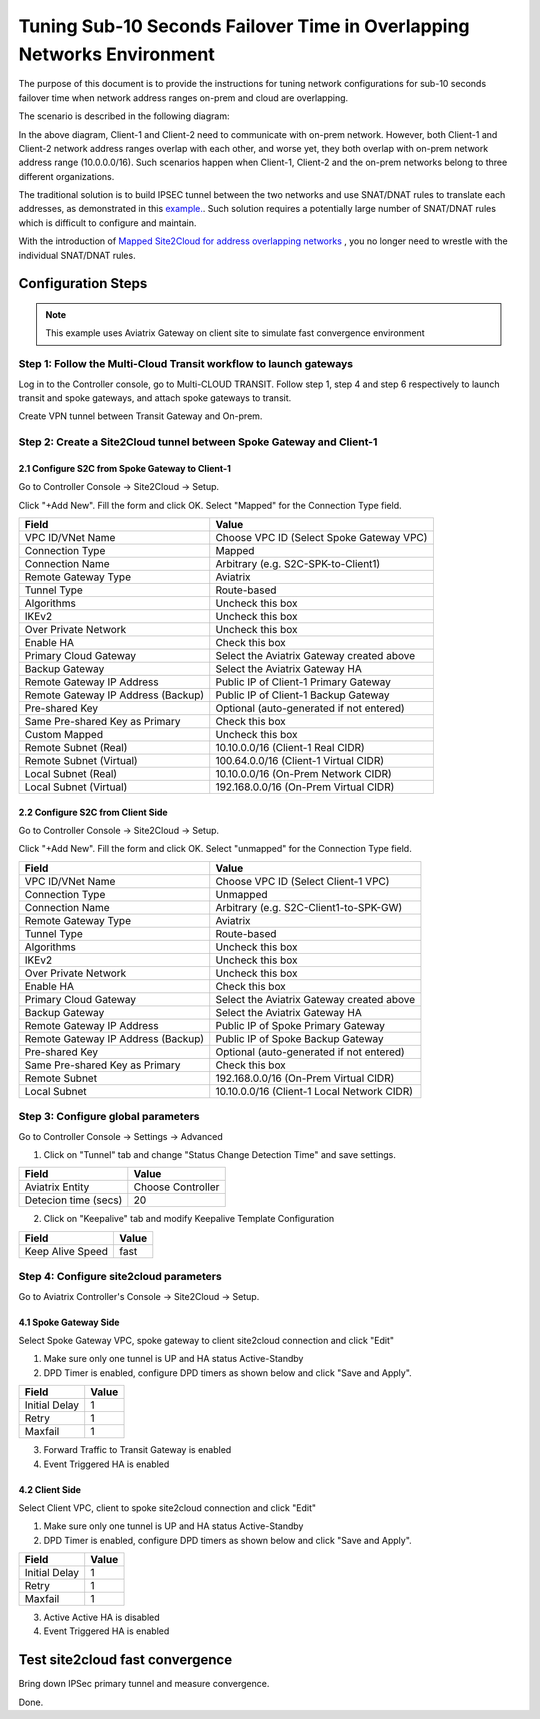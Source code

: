 
.. meta::
   :description: Site2Cloud Fast Timer and Convergence
   :keywords: site2cloud, convergence, fast timers, overlapping subnets, netmap, ipsec


===========================================================================================
Tuning Sub-10 Seconds Failover Time in Overlapping Networks Environment
===========================================================================================

The purpose of this document is to provide the instructions for tuning network configurations for sub-10 seconds failover time when 
network address ranges on-prem and cloud are overlapping.

The scenario is described in the following diagram:

|s2c_overlapping_cidr_topology|

In the above diagram, Client-1 and Client-2 need to communicate with on-prem network. However, both Client-1 and Client-2 network 
address ranges overlap with each other, and worse yet, they both overlap with on-prem network address range (10.0.0.0/16). Such scenarios
happen when Client-1, Client-2 and the on-prem networks belong to three different organizations. 

The traditional solution is to build IPSEC tunnel between the two networks and use SNAT/DNAT rules to translate each addresses, as
demonstrated in this `example. <https://docs.aviatrix.com/HowTos/connect_overlap_cidrs.html>`_. Such solution requires a potentially
large number of SNAT/DNAT rules which is difficult to configure and maintain.

With the introduction of `Mapped Site2Cloud for address overlapping networks <https://docs.aviatrix.com/HowTos/overlapping_network_solutions.html>`_ , you no longer need to wrestle with the individual SNAT/DNAT rules. 


Configuration Steps
----------------------------

.. note::
    This example uses Aviatrix Gateway on client site to simulate fast convergence environment

Step 1: Follow the Multi-Cloud Transit workflow to launch gateways
~~~~~~~~~~~~~~~~~~~~~~~~~~~~~~~~~~~~~~~~~~~~~~~~~~~~~~~~~~~~~~~~~~~~

Log in to the Controller console, go to Multi-CLOUD TRANSIT. Follow step 1, step 4 and step 6 respectively to launch transit and spoke gateways, and attach spoke gateways to transit.

Create VPN tunnel between Transit Gateway and On-prem.

Step 2: Create a Site2Cloud tunnel between Spoke Gateway and Client-1
~~~~~~~~~~~~~~~~~~~~~~~~~~~~~~~~~~~~~~~~~~~~~~~~~~~~~~~~~~~~~~~~~~~~~~~

2.1 Configure S2C from Spoke Gateway to Client-1
##################################################

Go to Controller Console -> Site2Cloud -> Setup.

Click "+Add New". Fill the form and click OK. Select "Mapped" for the Connection Type field.

==================================================                =======================================================================
  **Field**                                                         **Value**
==================================================                =======================================================================
  VPC ID/VNet Name                                                  Choose VPC ID  (Select Spoke Gateway VPC)
  Connection Type                                                   Mapped
  Connection Name                                                   Arbitrary (e.g. S2C-SPK-to-Client1)
  Remote Gateway Type                                               Aviatrix
  Tunnel Type                                                       Route-based
  Algorithms                                                        Uncheck this box
  IKEv2                                                             Uncheck this box
  Over Private Network                                              Uncheck this box
  Enable HA                                                         Check this box
  Primary Cloud Gateway                                             Select the Aviatrix Gateway created above
  Backup Gateway                                                    Select the Aviatrix Gateway HA
  Remote Gateway IP Address                                         Public IP of Client-1 Primary Gateway
  Remote Gateway IP Address (Backup)                                Public IP of Client-1 Backup Gateway
  Pre-shared Key                                                    Optional (auto-generated if not entered)
  Same Pre-shared Key as Primary                                    Check this box
  Custom Mapped                                                     Uncheck this box
  Remote Subnet (Real)                                              10.10.0.0/16 (Client-1 Real CIDR)
  Remote Subnet (Virtual)                                           100.64.0.0/16 (Client-1 Virtual CIDR)
  Local Subnet  (Real)                                              10.10.0.0/16 (On-Prem Network CIDR)
  Local Subnet  (Virtual)                                           192.168.0.0/16 (On-Prem Virtual CIDR)
==================================================                =======================================================================


2.2 Configure S2C from Client Side
##################################################

Go to Controller Console -> Site2Cloud -> Setup.

Click "+Add New". Fill the form and click OK. Select "unmapped" for the Connection Type field.

==================================================                =======================================================================
  **Field**                                                         **Value**
==================================================                =======================================================================
  VPC ID/VNet Name                                                  Choose VPC ID  (Select Client-1 VPC)
  Connection Type                                                   Unmapped
  Connection Name                                                   Arbitrary (e.g. S2C-Client1-to-SPK-GW)
  Remote Gateway Type                                               Aviatrix
  Tunnel Type                                                       Route-based
  Algorithms                                                        Uncheck this box
  IKEv2                                                             Uncheck this box
  Over Private Network                                              Uncheck this box
  Enable HA                                                         Check this box
  Primary Cloud Gateway                                             Select the Aviatrix Gateway created above
  Backup Gateway                                                    Select the Aviatrix Gateway HA
  Remote Gateway IP Address                                         Public IP of Spoke Primary Gateway
  Remote Gateway IP Address (Backup)                                Public IP of Spoke Backup Gateway
  Pre-shared Key                                                    Optional (auto-generated if not entered)
  Same Pre-shared Key as Primary                                    Check this box
  Remote Subnet                                                     192.168.0.0/16 (On-Prem Virtual CIDR)
  Local Subnet                                                      10.10.0.0/16 (Client-1 Local Network CIDR)
==================================================                =======================================================================

Step 3: Configure global parameters
~~~~~~~~~~~~~~~~~~~~~~~~~~~~~~~~~~~~~

Go to Controller Console -> Settings -> Advanced

1) Click on "Tunnel" tab and change "Status Change Detection Time" and save settings.

==================================================                =======================================================================
  **Field**                                                         **Value**
==================================================                =======================================================================
  Aviatrix Entity                                                  Choose Controller
  Detecion time (secs)                                             20
==================================================                =======================================================================

2) Click on "Keepalive" tab and modify Keepalive Template Configuration

==================================================                =======================================================================
  **Field**                                                         **Value**
==================================================                =======================================================================
  Keep Alive Speed                                                 fast
==================================================                =======================================================================

Step 4: Configure site2cloud parameters
~~~~~~~~~~~~~~~~~~~~~~~~~~~~~~~~~~~~~~~~~~

Go to Aviatrix Controller's Console -> Site2Cloud -> Setup.

4.1 Spoke Gateway Side
########################

Select Spoke Gateway VPC, spoke gateway to client site2cloud connection and click "Edit"

1) Make sure only one tunnel is UP and HA status Active-Standby
2) DPD Timer is enabled, configure DPD timers as shown below and click "Save and Apply".

==================================================                =======================================================================
  **Field**                                                         **Value**
==================================================                =======================================================================
  Initial Delay                                                      1
  Retry                                                              1
  Maxfail                                                            1
==================================================                =======================================================================

3) Forward Traffic to Transit Gateway is enabled
4) Event Triggered HA is enabled

4.2 Client Side
########################

Select Client VPC, client to spoke site2cloud connection and click "Edit"

1) Make sure only one tunnel is UP and HA status Active-Standby
2) DPD Timer is enabled, configure DPD timers as shown below and click "Save and Apply".

==================================================                =======================================================================
  **Field**                                                         **Value**
==================================================                =======================================================================
  Initial Delay                                                      1
  Retry                                                              1
  Maxfail                                                            1
==================================================                =======================================================================

3) Active Active HA is disabled
4) Event Triggered HA is enabled


Test site2cloud fast convergence
------------------------------------

Bring down IPSec primary tunnel and measure convergence.

Done.

.. |s2c_overlapping_cidr_topology| image:: connect_overlap_cidrs_media/s2c_overlapping_cidr_topology.png
   :scale: 40%

.. disqus::



